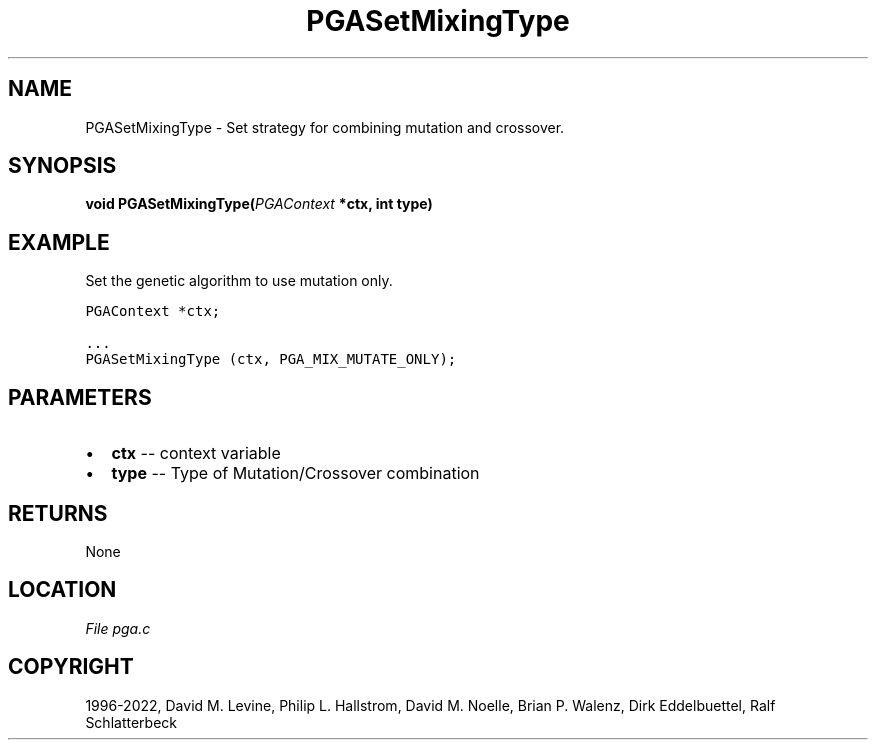 .\" Man page generated from reStructuredText.
.
.
.nr rst2man-indent-level 0
.
.de1 rstReportMargin
\\$1 \\n[an-margin]
level \\n[rst2man-indent-level]
level margin: \\n[rst2man-indent\\n[rst2man-indent-level]]
-
\\n[rst2man-indent0]
\\n[rst2man-indent1]
\\n[rst2man-indent2]
..
.de1 INDENT
.\" .rstReportMargin pre:
. RS \\$1
. nr rst2man-indent\\n[rst2man-indent-level] \\n[an-margin]
. nr rst2man-indent-level +1
.\" .rstReportMargin post:
..
.de UNINDENT
. RE
.\" indent \\n[an-margin]
.\" old: \\n[rst2man-indent\\n[rst2man-indent-level]]
.nr rst2man-indent-level -1
.\" new: \\n[rst2man-indent\\n[rst2man-indent-level]]
.in \\n[rst2man-indent\\n[rst2man-indent-level]]u
..
.TH "PGASetMixingType" "3" "2023-01-09" "" "PGAPack"
.SH NAME
PGASetMixingType \- Set strategy for combining mutation and crossover. 
.SH SYNOPSIS
.B void  PGASetMixingType(\fI\%PGAContext\fP  *ctx, int  type) 
.sp
.SH EXAMPLE
.sp
Set the genetic algorithm to use mutation only.
.sp
.nf
.ft C
PGAContext *ctx;

\&...
PGASetMixingType (ctx, PGA_MIX_MUTATE_ONLY);
.ft P
.fi

 
.SH PARAMETERS
.IP \(bu 2
\fBctx\fP \-\- context variable 
.IP \(bu 2
\fBtype\fP \-\- Type of Mutation/Crossover combination 
.SH RETURNS
None
.SH LOCATION
\fI\%File pga.c\fP
.SH COPYRIGHT
1996-2022, David M. Levine, Philip L. Hallstrom, David M. Noelle, Brian P. Walenz, Dirk Eddelbuettel, Ralf Schlatterbeck
.\" Generated by docutils manpage writer.
.
